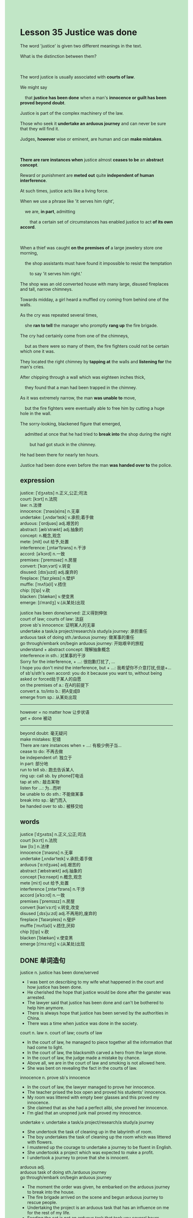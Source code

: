 #+OPTIONS: \n:t toc:nil num:nil html-postamble:nil
#+HTML_HEAD_EXTRA: <style>body {background: rgb(193, 230, 198) !important;}</style>
* Lesson 35 Justice was done
#+begin_verse
The word 'justice' is given two different meanings in the text.
What is the distinction between them?

The word justice is usually associated with *courts of law*.
We might say
	that *justice has been done* when a man's *innocence or guilt has been proved beyond doubt*.
Justice is part of the complex machinery of the law.
Those who seek it *undertake an arduous journey* and can never be sure that they will find it.
Judges, *however* wise or eminent, are human and can *make mistakes*.

*There are rare instances when* justice almost *ceases to be* an *abstract concept*.
Reward or punishment are *meted out* quite *independent of human interference*.
At such times, justice acts like a living force.
When we use a phrase like 'it serves him right',
	we are, *in part*, admitting
		that a certain set of circumstances has enabled justice to act *of its own accord*.

When a thief was caught *on the premises of* a large jewelery store one morning,
	the shop assistants must have found it impossible to resist the temptation
		to say 'it serves him right.'
The shop was an old converted house with many large, disused fireplaces and tall, narrow chimneys.
Towards midday, a girl heard a muffled cry coming from behind one of the walls.
As the cry was repeated several times,
	she *ran to tell* the manager who promptly *rang up* the fire brigade.
The cry had certainly come from one of the chimneys,
	but as there were so many of them, the fire fighters could not be certain which one it was.
They located the right chimney by *tapping at* the walls and *listening for* the man's cries.
After chipping through a wall which was eighteen inches thick,
	they found that a man had been trapped in the chimney.
As it was extremely narrow, the man *was unable to* move,
	but the fire fighters were eventually able to free him by cutting a huge hole in the wall.
The sorry-looking, blackened figure that emerged,
	admitted at once that he had tried to *break into* the shop during the night
		but had got stuck in the chimney.
He had been there for nearly ten hours.
Justice had been done even before the man *was handed over to* the police.
#+end_verse
** expression
justice: [ˈdʒʌstɪs] n.正义,公正;司法
court: [kɔrt] n.法院
law: n.法律
innocence: [ˈɪnəs(ə)ns] n.无辜
undertake: [ˌʌndərˈteɪk] v.承担;着手做
arduous: [ˈɑrdjuəs] adj.艰苦的
abstract: [æbˈstrækt] adj.抽象的
concept: n.概念,观念
mete: [mit] out 给予,处置
interference: [ˌɪntərˈfɪrəns] n.干涉
accord: [əˈkɔrd] n.一致
premises: [ˈpremɪsəz] n.房屋
convert: [ˈkɑnˌvɜrt] v.转变
disused: [dɪsˈjuzd] adj.废弃的
fireplace: [ˈfaɪrˌpleɪs] n.壁炉
muffle: [ˈmʌf(ə)l] v.捂住
chip: [tʃɪp] v.砍
blacken: [ˈblækən] v.使变黑
emerge: [ɪˈmɜrdʒ] v.(从某处)出现

justice has been done/served: 正义得到伸张
court of law; courts of law: 法庭
prove sb's innocence: 证明某人的无辜
undertake a task/a project/research/a study/a journey: 承担重任
arduous task of doing sth./arduous journey: 做某事的重任
go through/embark on/begin arduous journey: 开始艰辛的旅程
understand + abstract concept: 理解抽象概念
interference in sth.: 对某事的干涉
Sorry for the interference, + ...: 很抱歉打扰了, ...
I hope you don't mind the interference, but + ...: 我希望你不介意打扰,但是+...
of sb's/sth's own accord: you do it because you want to, without being asked or forced处于某人的自愿
on the premises of a.: 在A的前提下
convert a. to/into b.: 把A变成B
emerge from sp.: 从某处出现
--------------------
however = no matter how 让步状语
get + done 被动
--------------------
beyond doubt: 毫无疑问
make mistakes: 犯错
There are rare instances when + ...: 有极少例子当...
cease to do: 不再去做
be independent of: 独立于
in part: 部分地
run to tell sb.: 跑去告诉某人
ring up: call sb. by phone打电话
tap at sth.: 敲击某物
listen for ...: 为...而听
be unable to do sth.: 不能做某事
break into sp.: 破门而入
be handed over to sb.: 被移交给

** words
justice [ˈdʒʌstɪs] n.正义,公正;司法
court [kɔːrt] n.法院
law [lɔː] n.法律
innocence [ˈɪnəsns] n.无辜
undertake [ˌʌndərˈteɪk] v.承担;着手做
arduous [ˈɑːrdʒuəs] adj.艰苦的
abstract [ˈæbstrækt] adj.抽象的
concept [ˈkɑːnsept] n.概念,观念
mete [miːt] out 给予,处置
interference [ˌɪntərˈfɪrəns] n.干涉
accord [əˈkɔːrd] n.一致
premises [ˈpremɪsɪz] n.房屋
convert [kənˈvɜːrt] v.转变,改变
disused [ˌdɪsˈjuːzd] adj.不再用的,废弃的
fireplace [ˈfaɪərpleɪs] n.璧炉
muffle [ˈmʌf(ə)l] v.捂住,厌抑
chip [tʃɪp] v.砍
blacken [ˈblækən] v.使变黑
emerge [ɪˈmɜːrdʒ] v.(从某处)出现

** DONE 单词造句
CLOSED: [2024-01-02 Tue 15:23]
justice n.  justice has been done/served
- I was bent on describing to my wife what happened in the court and how justice has been done.
- He cherished the hope that justice would be done after the ganster was arrested.
- The lawyer said that justice has been done and can't be bothered to help him anymore.
- There is always hope that justice has been served by the authorities in China.
- There was a time when justice was done in the society.
court n. law n.  court of law; courts of law
- In the court of law, he managed to piece together all the information that had come to light.
- In the court of law, the blacksmith carved a hero from the large stone.
- In the court of law, the judge made a mistake by chance.
- Above all, we are in the court of law and smoking is not allowed here.
- She was bent on revealing the fact in the courts of law.
innocence n.  prove sb's innocence
- In the court of law, the lawyer managed to prove her innocence.
- The teacher prised the box open and proved his students' innocence.
- My room was littered with empty beer glasses and this proved my innocence.
- She claimed that as she had a perfect alibi, she proved her innocence.
- I'm glad that an unopned junk mail proved my innocence.
undertake v.  undertake a task/a project/research/a study/a journey
- She undertook the task of cleaning up in the labyrinth of room.
- The boy undertakes the task of cleaning up the room which was littered with flowers.
- I mustered up the courage to undertake a journey to be fluent in English.
- She undertookk a project which was expected to make a profit.
- I undertook a journey to prove that she is innocent.
arduous adj.
	arduous task of doing sth./arduous journey
	go through/embark on/begin arduous journey
- The moment the order was given, he embarked on the arduous journey to break into the house.
- The fire brigade arrived on the scene and begun arduous journey to rescue people.
- Undertaking the project is an arduous task that has an influence on me for the rest of my life.
- Feeding the cat is not an arduous task that took you several hours.
- She was going through the arduous journey to bring up her three children by her own.
abstract adj. concept n.  understand + abstract concept
- I broke my attention so that I couldn't understand the abstract concept.
- There was a time when I couldn't understand the abstract concept like love and happiness.
- I made tremendous mistakes on these abstract concepts.
- If you understood the abstract concept, you would have solved the problem.
- It became accepted fact that he was bent on understanding these abstract concept in mathematic.
mete out
- Mr. Leo meted out extra assignments to those students who played truent from school.
- The students who cheated on the test must be meted out punishments.
- The punishment was not meted out, for the guy has a perfect alibi.
- Mr. Leo can't be bothered to mete out these students who talked on the phone in the class.
- The poor girl cherished the hope that he would be meted out in the end.
interference n.  interference in sth.
	Sorry for the interference, + ...
	I hop you don't mind the interference, but + ...
- Sorry for the interference, may I use your phone for a moment?
- Sorry for the interference, I think you have lost your key.
- Sorry for the interference, our company begins to make a profit.
- I hope you don't mind the interference, but you have made some mistakes.
- I hope you don't mind the interference, but your wife is having an operation.
accord n.  of sb's/sth's own accord
- My child described to me of his own accord what happened in his school.
- I picked up of my own accord in the station.
- I decided to go to the antique shop of my own accord.
- You must study hard of your own accord.
- These passers-by got the traffic on the move again of their own accord.
premises n.  on the premises of a.
- Whether you believed or not, the monster never dies on the premises.
- Sure enough, smoking was not allowed to on the premises of a large jewelry.
- She happened to make a real discovery on the premises of a large jewelry.
- There is some confusion about the premises of our company.
- Oddly enough, the lottery driver was drawing up alongside our boss on the premises.
convert v.  convert a. to/into b.
- She decribed to me how the old factory converted to a mall.
- There is a store which was coverted into a bus station in the suburbs.
- The authorities ordered the farmer to covert the field into forest.
- It is a catastrophe for me that you and father converted my room into wash room.
- It's outrageous that he converted a polluted factory into a house.
disused adj.
- There are a disused rail station in my hometown.
- We used to take a long walk alongside the disused rail way.
- We should drive alongside the disused rail way until we arrived our hotel.
- The disused chimney proved to be dangerous, for some stray dogs live there.
- The cat used to live in the disused fireplace.
fireplace n.
- She ran into fireplace while playing football.
- This was a prelude to an accident which they set the fireplace on fire.
- There are countless disused fireplaces in the suburbs.
- The cat who was born in the fireplace was raised by me.
- I was under the impression that the fireplace was useful.
muffle v.
- She is always complaining about the muffled voices from the next room.
- If you muffle your voice, how could I hear it?
- All of a sudden, I heard a muffled cry coming from the attic.
- She tried to muffle the clock by throwing it in the bushes.
- If you muffled your voices in public, we would have benefited from this.
chip v.
- After chipping through the wall, I was astonished to find that there were countless gold coins.
- After chipping through the wall, it astounded me that my daugter kept her pocket money in there.
- After chipping through the wall, it comes as a suprise to learn that there are some cameras.
- After chipping through the wall, we realized to our horror that it was made of sands and bones.
- After chipping through the wall, we found a man attempting to break into our house.
blacken v.
- Oddly enough, the smoke didn't blacken his face.
- With his face blackened, the fire fighter received a warm welcome.
- As the fire fighter rescued five people in difficulty, his face was blackened.
- Now that we have one thing in common: our faces have been blacken.
- She tried to recoginze a blacken figure after the fire.
emerge v.  emerge from
- The shy boy emerged from the room and learnt to study English.
- It seems that our cat emerged from at the bottom of the bed.
- As a gun emerged from the gangster's shirt, the crowd begun to be quiet.
- There is no shortage of rabbits emerging from bushes in America.
- The woman claimed to have seen a puma emerge from the bush, no one takes it seriously.

** DONE 反复听电影片段直到懂关键句
CLOSED: [2024-01-02 Tue 20:19]
** 复习二册语法(笔记或视频) & 红皮书
** DONE 习惯用法造句
CLOSED: [2024-01-02 Tue 15:23]
beyond doubt
- The America managed to gained its independence from England beyond doubt.
- The pop singer who gave five performances in our town has an impact on us beyond doubt.
- I love to lead a peaceful life beyond doubt.
- The film was based on a truly bargain hunter beyond doubt.
- The microphone has been conncted to the tower beyond doubt.
make mistakes
- Oddly enough, the man who made tremendous mistakes receive a warm welcome at the monastery.
- I managed to make fewer mistakes and pass the test.
- She made so many mistakes that she failed the test.
- I had made a mistake that I provide her with a song which reminded her of her dead father.
- My teacher informed me that I made no mistake on this test.
There are rare instances when + ...
- There are rare instances when people are willing to give up smoking.
- There are rare instances when your mother makes scrambled eggs for dinner.
- There are rare instances when your father drives at a fantatis speed on highway.
- There are rare instances when she fails tests.
- There are rare instances when she writes an article on hotel.
cease to do
- My wife asked me to cease to stay overnight.
- I am gonna cease to stay overnight on Christmas day.
- I never cease to provide my wife with anniversity gifts.
- She ceased to take care fo her baby and began to cry.
- The detective ceased to keep guard in front of the door.
be independent of
- I didn't go to university, for the simple reason that I am independent of other opinions.
- Independent of his parents, his company managed to make a profit.
- Such is human nature, that parents are more likely to make their children independent of them.
- Independent of other opinions, I decided to live abroad.
- I lead a meaningful life which is independent of my parents.
in part
- My cousin was willing to work in Shanghai,
		in part, because she thought she could wander around the street in the city.
- I went to extremes to publish a book about you, in part, because of my dead cat.
- I got impatient last night, in part, because you ate my sandwich.
- I was too embarrassed to say anything in the contest, in part, because of bad microphone.
- I was willing to go to the party, in part, because of your absence.
run to tell sb.
- My dog ran to tell me something that happened in the kitchen.
- My daughter ran to tell me that my wife was dressed in an old-fashion skirt.
- I ran to tell my boss who was reading story to his son.
- She ran to tell her partner who turned out to be a monster.
- I ran to tell Jack who was equipped with a specail type of machine.
ring up
- I had to ring up my boss, for I found a ring dating back to ancient times.
- The manager rang up the police, for someone asked him for protection money.
- I was amazed to find that my dog has rung up me.
- It astounded me that she didn't ring up me while she was in difficult.
- I was astonished to find that the man who rang up the police turned out to be a dog.
tap at sth.
- A bargain hunter may tap at the surface and listen for the voice if it is necessary.
- The teacher tapped at the boy's head, for he dyed her hair red.
- She tapped at the wall and threatened to put me out of business.
- She tapped at the window and tried to recognize the material of the window.
- I wished I had tapped at the wall to give your an alarm.
listen for ...
- Whenever I arrive at the hotel, I would listen for the voice of the stream.
- Every one is listening for audios, but few of us will pass the test.
- I realized to my horror that he is listening for the voice coming from the next room.
- If you listened for, you would realize that an alarm was given.
- If you listened for the course, you would not regard it as some magic words.
be unable to do sth.
- I am unable to go to work in time today.
- I am unable to make a study of philosophy any longer.
- I am unable to stand on my head, in part, because of my injury.
- I am unable to gain my independence, for I get a bad salary.
- She is unable to marry you, for you couldn't afford to pay it.
break into sp.
- The gangster went to extremes to break into the room.
- The man who broke into the house last night was arrested and was judged in courts of law.
- These gangsters are likely to break into the jail.
- Imagine his dismay when he found his house was broken into.
- There was a time when police often broke into the houses of innocent people.
be handed over to
- The man who was handed over to the jail turned out to be our ambassador.
- She was handed over to the police, as she tried to break into a premisies of the jewelry store.
- You'd better hold our breath, or you will be handed over to the jail.
- I spoted him being handed over to the police.
- This convinced me that my wife was handed over to the jail because of her criminals.

** 跟读 50遍
** DONE Comprehension 反复练习
CLOSED: [2024-01-02 Tue 20:19]
** DONE Ask me if 写+读
CLOSED: [2024-01-02 Tue 20:24]
1. The word justice is usually associated with courts of law. What
	 What is the word justice usually associated with?
2. Judges can make mistakes. Who
		Who can make mistakes?
3. Justice sometimes acts like a living force. When
		When does justice act like a living force?
4. The thief was caught on the premises of a large jewellery store. Where
		Where was the thief caught?
5. A girl heard a muffled cry coming from a chimney. What
		What did a girl hear coming from a chimney?
6. The manager rang up the fire brigade. Why
	 Why did the manager ring up the fire brigade?
7. They located the right chimney by tapping the walls. How
	 How did they locate the right chimney?
8. The fire fighters freed the thief by cutting a hole in the wall. How
	 How did the fire fighters free the thief?
9. The man had tried to break into the shop during the night. When
	 When had the man tried to break into the shop?
10. The man had been stuck in the chimney for ten hours. How long
		How long had the man been stuck in the chimney?

** DONE 摘要写作 写 & 对答案
CLOSED: [2024-01-02 Tue 20:39]
Towards midday, a girl in the jewellery heard a muffled cry
	coming from behind one of the walls several times.
She told the manager who promptly rang up the fire brigade.
As there were so many of chimneys, the fire fighters located the right one by tapping at the walls.
After chipping through a wall, they found a man had been trapped in the chimney.
The fire fighters managed to free him by cutting a huge hole in the wall.

A girl in the jewellery store heard muffled cries coming from behind a wall.
When she heard the cry again, she went and told the manager who rang the fire brigade.
When they arrived, the fire fighters found the right chimney by tapping the wall and listening.
They chipped through a thick wall and found the man
	who could not move because the chimney was so narrow.
They finally freed him by cutting a large hole in the wall.

** DONE tell the story 口语复述
CLOSED: [2024-01-02 Tue 20:39]
** DONE composition 阅读 或 写作
CLOSED: [2024-01-02 Tue 20:42]
There is a large jewellery store in the town that I have often wanted to rob.
A few weeks ago I started planning the theft and kept a close watch on the shop.
I noticed when people went in and out, when they started and finished work, and so on.
And I noticed the chimneys, too.
One night I climbed onto the roof of the store and looked for a way in.
One of the chimneys seemed wide enough for me to get in, so I started climbing down.
Very soon, however, I got stuck and had to climb out again.
I didn't give up.
I looked around, found another chimney that looked quite wide at the top and climbed down that one.
Again I got stuck.

This time, however, I was really stuck.
I could climb neither up nor down.
At first I struggled to try to free myself, but I couldn't get out.
Then I started to get scared and started sweating.
I tried to calm myself by quietly counting and thinking of pleasant things.
But nothing worked and finally l started shouting for help.
Nothing happened, everything was dark and silent, and I got more and more frightened.
I think I went to sleep because I suddenly realized that light was shining down the chimney.
I shouted and shouted.
Eventually I heard tapping and was finally freed by fire fighters
	who had smashed a hole in the chimney.

** Topics for discussion
